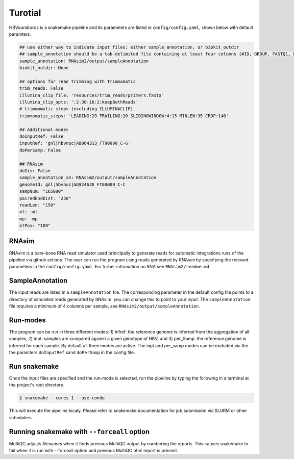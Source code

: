Turotial
------------

HBVouroboros is a snakemake pipeline and its parameters are listed in ``config/config.yaml``, shown below with default paramters.



.. code-block:: python

   ## use either way to indicate input files: either sample_annotation, or biokit_outdir
   ## sample_annotation should be a tab-delimited file containing at least four columns (#ID, GROUP, FASTQ1, FASTQ2)
   sample_annotation: RNAsim2/output/sampleAnnotation
   biokit_outdir: None

   ## options for read trimming with Trimmomatic
   trim_reads: False
   illumina_clip_file: 'resources/trim_reads/primers.fasta'
   illumina_clip_opts: ':2:30:10:2:keepBothReads'
   # trimmomatic steps (excluding ILLUMINACLIP)
   trimmomatic_steps: 'LEADING:20 TRAILING:20 SLIDINGWINDOW:4:15 MINLEN:35 CROP:140'
   
   ## Additional modes
   doInputRef: False
   inputRef: 'gnl|hbvnuc|AB064313_FT00000_C-G'
   doPerSamp: False
   
   ## RNAsim
   doSim: False
   sample_annotation_sm: RNAsim2/output/sampleAnnotation
   genomeId: gnl|hbvnuc|GQ924620_FT00000_C-C
   sampNum: "165000"
   pairedEndDist: "250"
   readLen: "150"
   mt: -mt
   mp: -mp 
   mtPos: "100"


RNAsim
######

RNAsim is a bare-bone RNA read simulator used prinicipally to generate reads for automatic integrations runs of the pipeline via github actions.
The user can run the program using reads generated by RNAsim by specifying the relevant parameters in the ``config/config.yaml``. For furher information on RNA see ``RNAsim2/readme.md``

SampleAnnotation 
################

The input reads are listed in a ``sampleAnnotation`` file. The corresponding parameter in the default config file points to a directory of simulated reads generated by RNAsim. you can change this to point to your input. The ``sampleAnnotation`` file requires a minimum of 4 columns per sample, see ``RNAsim2/output/sampleAnnotation``.


Run-modes
#########

The program can be run in three different modes: 1) infref: the reference genome is inferred from the aggregation of all samples, 2) inpt: samples are compared against a given genotype of HBV, and 3) per_Samp: the reference genome is inferred for each sample. By default all three modes are active. The inpt and per_samp modes can be excluded via the the paramters ``doInputRef`` sand ``doPerSamp`` in the config file.
 


Run snakemake
#############

Once the input files are specified and the run-mode is selected, run the pipeline by typing the following in a terminal at the project's root directory.

.. code-block:: console

   $ snakemake --cores 1 --use-conda

This will execute the pipeline localy. Please refer to snakemake documentation for job submission via SLURM or other schedulers.

Running snakemake with ``--forceall`` option
############################################

MultiQC adjusts filenames when it finds previous MultiQC output by numbering the reports. This causes snakemake to fail when it is run with --forceall option and previous MultiQC html report is present.



